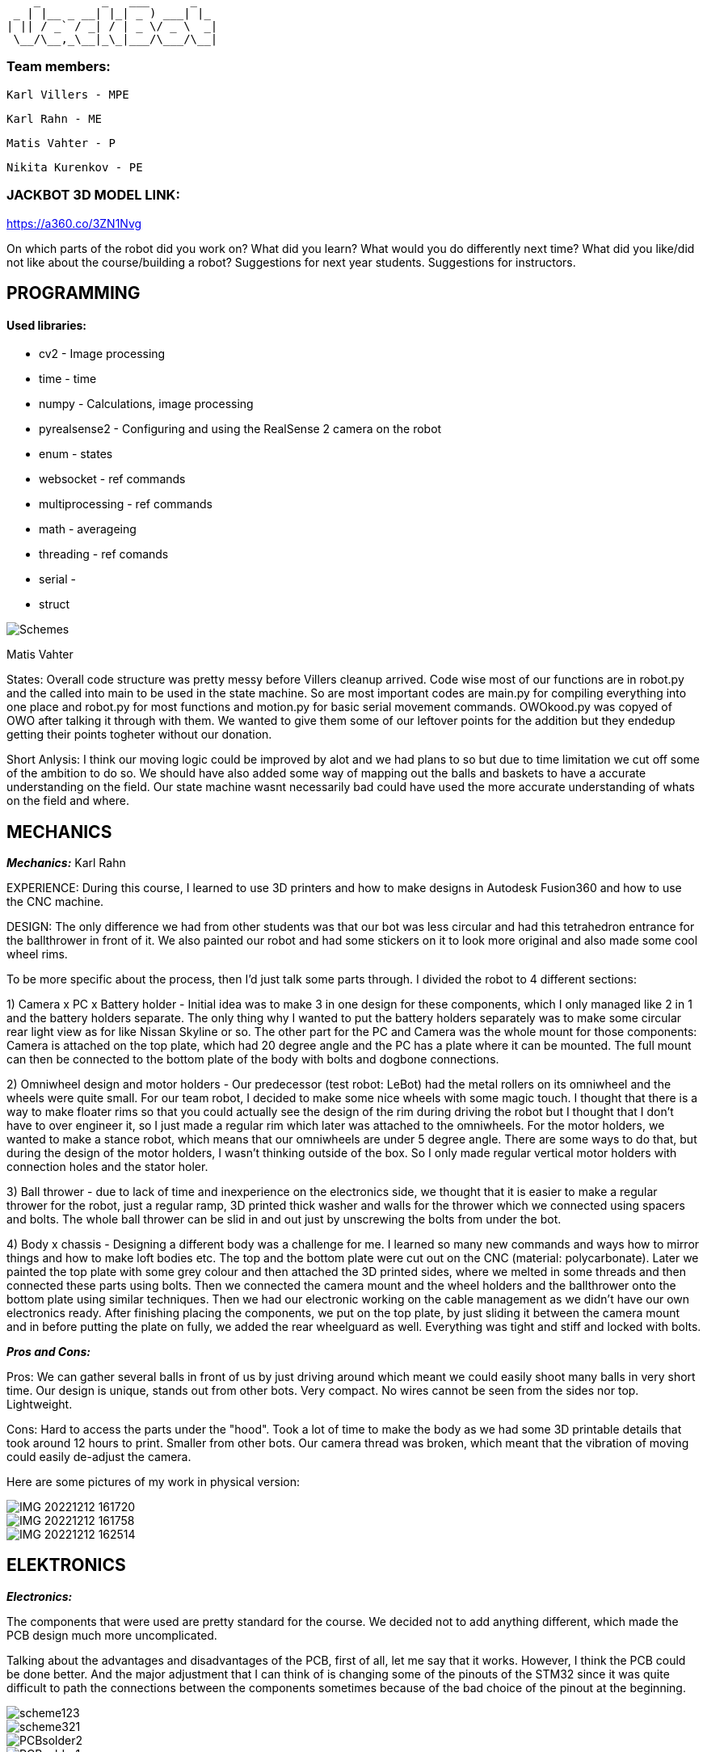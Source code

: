      _         _   ___      _   
  _ | |__ _ __| |_| _ ) ___| |_ 
 | || / _` / _| / | _ \/ _ \  _|
  \__/\__,_\__|_\_|___/\___/\__|
                                
### Team members: 

              Karl Villers - MPE

              Karl Rahn - ME
              
              Matis Vahter - P
              
              Nikita Kurenkov - PE
              
### JACKBOT 3D MODEL LINK:

https://a360.co/3ZN1Nvg

On which parts of the robot did you work on?
What did you learn?
What would you do differently next time?
What did you like/did not like about the course/building a robot?
Suggestions for next year students.
Suggestions for instructors.

== PROGRAMMING

#### Used libraries: 
* cv2 - Image processing

* time - time

* numpy - Calculations, image processing

* pyrealsense2 - Configuring and using the RealSense 2 camera on the robot

* enum - states

* websocket - ref commands

* multiprocessing - ref commands

* math - averageing

* threading - ref comands

* serial - 

* struct


image::Schemes.png[]

Matis Vahter

States: Overall code structure was pretty messy before Villers cleanup arrived. Code wise most of our functions are in robot.py and the called into main to be used in the state machine. So are most important codes are main.py for compiling everything into one place and robot.py for most functions and motion.py for basic serial movement commands. OWOkood.py was copyed of OWO after talking it through with them. We wanted to give them some of our leftover points for the addition but they endedup getting their points togheter without our donation.


Short Anlysis:
I think our moving logic could be improved by alot and we had plans to so but due to time limitation we cut off some of the ambition to do so. We should have also added some way of mapping out the balls and baskets to have a accurate understanding on the field. Our state machine wasnt necessarily bad could have used the more accurate understanding of whats on the field and where.




== MECHANICS

_**Mechanics:**_
Karl Rahn

EXPERIENCE: During this course, I learned to use 3D printers and how to make designs in Autodesk Fusion360 and how to use the CNC machine. 

DESIGN: 
The only difference we had from other students was that our bot was less circular and had this tetrahedron entrance for the ballthrower in front of it. We also painted our robot and had some stickers on it to look more original and also made some cool wheel rims. 

To be more specific about the process, then I'd just talk some parts through. I divided the robot to 4 different sections:

1) Camera x PC x Battery holder - Initial idea was to make 3 in one design for these components, which I only managed like 2 in 1 and the battery holders separate. The only  thing why I wanted to put the battery holders separately was to make some circular rear light view as for like Nissan Skyline or so. The other part for the PC and Camera was the whole mount for those components: Camera is attached on the top plate, which had 20 degree angle and the PC has a plate where it can be mounted. The full mount can then be connected to the bottom plate of the body with bolts and dogbone connections.

2) Omniwheel design and motor holders - Our predecessor (test robot: LeBot) had the metal rollers on its omniwheel and the wheels were quite small. For our team robot, I decided to make some nice wheels with some magic touch. I thought that there is a way to make floater rims so that you could actually see the design of the rim during driving the robot but I thought that I don't have to over engineer it, so I just made a regular rim which later was attached to the omniwheels.
For the motor holders, we wanted to make a stance robot, which means that our omniwheels are under 5 degree angle. There are some ways to do that, but during the design of the motor holders, I wasn't thinking outside of the box. So I only made regular vertical motor holders with connection holes and the stator holer.

3) Ball thrower - due to lack of time and inexperience on the electronics side, we thought that it is easier to make a regular thrower for the robot, just a regular ramp, 3D printed thick washer and walls for the thrower which we connected using spacers and bolts. The whole ball thrower can be slid in and out just by unscrewing the bolts from under the bot.

4) Body x chassis - Designing a different body was a challenge for me. I learned so many new commands and ways how to mirror things and how to make loft bodies etc. The top and the bottom plate were cut out on the CNC (material: polycarbonate). Later we painted the top plate with some grey colour and then attached the 3D printed sides, where we melted in some threads and then connected these parts using bolts. Then we connected the camera mount and the wheel holders and the ballthrower onto the bottom plate using similar techniques. Then we had our electronic working on the cable management as we didn't have our own electronics ready. After finishing placing the components, we put on the top plate, by just sliding it between the camera mount and in before putting the plate on fully, we added the rear wheelguard as well. Everything was tight and stiff and locked with bolts.

_**Pros and Cons:**_

Pros:
We can gather several balls in front of us by just driving around which meant we could easily shoot many balls in very short time.
Our design is unique, stands out from other bots.
Very compact.
No wires cannot be seen from the sides nor top.
Lightweight.

Cons:
Hard to access the parts under the "hood".
Took a lot of time to make the body as we had some 3D printable details that took around 12 hours to print.
Smaller from other bots.
Our camera thread was broken, which meant that the vibration of moving could easily de-adjust the camera.

Here are some pictures of my work in physical version:

image::IMG_20221212_161720.jpg[]

image::IMG_20221212_161758.jpg[]

image::IMG_20221212_162514.jpg[]


== ELEKTRONICS

_**Electronics:**_

The components that were used are pretty standard for the course. We decided not to add anything different, which made the PCB design much more uncomplicated.

Talking about the advantages and disadvantages of the PCB, first of all, let me say that it works. However, I think the PCB could be done better. And the major adjustment that I can think of is changing some of the pinouts of the STM32 since it was quite difficult to path the connections between the components sometimes because of the bad choice of the pinout at the beginning.

image::scheme123.png[]

image::scheme321.png[]

image::PCBsolder2.jpg[]

image::PCBsolder1.jpg[]


== PERSONAL COMMENTS

_**KarlR:**_ - I worked on the design part, as well a bit on firmware and electronics. Mostly I learned to use Fusion360 and 3D printing, but soldering with hot air and writing firmware was quite a new experience that I hadn't had before. During next time I wish I could only concentrate on 1 work only, cause some days I had to make allnighters in Delta. Also I wish I could understand the firmware a bit more as it was quite hard to do without any knowledge about the STM. I really liked that I had my own vision about the robot design and my teammates were happy about it. As well I could get some soldering skills and a bit of knowledge about the firmware writing as well although I didn't like staying at Delta all night to finish the firmware and the PCB soldering. For next year students, if you are a mechanic, consider talking with your teammates a lot and ask some questions about design, make paper sketches with pencil and try to implement these as soon as possible. The end of the semester will go very fast so I suggest working hard in the beginning of the semester, then it's more time to test the new robot in the other half of the semester and get some easy points done before every one else wants to show some tasks etc. If you are electronic, then just watch previous year PCB designs, they'll give a good overview about what needs to be on the PCB and in the schematic. As well I reccommend doing this in a 2 man team: 1st guy writes the firmware and 2nd one solders and designs the PCB. It's quite equal for the working hours. If you are a programmer, use a language that you know the most. Try using state machines, avoid hard coding and make the code run efficiently. Make some mathematical equations for calculating ball angles or orbiting. Get ready to make some allnighters in delta when new robot is fully ready.

####

_**Matis:**_ - I mainly worked on programming part on the course at the start I had Nikitas help and at the end of the course I had Villers help me clean up, test and write new code and at busy times helped with robot assembly along Villers and Rahn after Rahn finished with CNC. Our robot had 5 different states which we ended up using "Enum"-s for which made the code a bit more clear looking. Our states were "Stopped","Findball","Getclose","Obit","Makeshot" the names should give a pretty accurate description of what these parts of code do. We ended up using cv2 - contours that were given in the premade code but I did test cv2 - blob detection but with the help of the instructors I ended scrapping it because it was just not as viable. Along cv2 we also used pyrealsense2 which was pregiven aswell I belive and time, numpy maybe even too much numpy at some places ? 

image::a5f33fdd0c792b7dfb1d51c4c5b67e7e.png[]

For future students i recommend to start coding from the start and as new robot is being manufactured by the time the new robot is somewhat ready you should already have a pretty "okay" code ready that works with the original robot. Also you can explore around and use other methods of ball detection but I do recommend sticking with the stuff instructors have given you or atleast let them properly explain to you how to get the maximum out of that code before you go your own route. So cv2 image manipulation and so on to get the maximum out of your initial code. Also dont forget to always have one really good or multiple ways of checking distances and so on to make sure you have the right information to your robot. For connecting to the robot we used ssh since we wasted too much time trying to get the other stuff to work and ended up preffering the ssh anyways due to fps over anyother methods. Ssh is just the most simple way to go use that and when you have extra time you can try figuring something else out.

_**KarlV:**_ - I started off in mechanics/electronics but quicly moved on to programming. I dealt with assemblyng the robot and cut out the wheel thingys.
I learnt a lot of programming. 

Next time i'd start to harass the instructors earlyer. Our progress was really slow at first because we didnt know what we were doing. Once we discovered that we can get help from the instructors, our progress gained a lot of speed.

I didn't like how badly informed we were. Even at the end of the course we were still discovering things that would have been of great help at the beginning of the course.

I'd suggest reorganizing the course website so that information could actually be found.

####

_**Nikita:**_ - I mostly worked on the electronics part, especially the PCB design. At the beginning of the course, I did some programming, but later, I switched to the electronics part as I had some experience with PCB design.

As it turned out, it was not that easy, and thus it was still challenging to do the PCB. However, it was possible with the help of teachers.

During this course, I learned a lot about electronics, especially PCB design.

For next year's students, I would strongly advise one thing - do not hesitate to ask for help or advice if you do not understand something.











 ___ _        
 | _ (_)__ _ _ 
 |  _/ / _| '_|
 |_| |_\__|_|  
  ___ __ ___ ___ 
 |_  )  \_  )_  )
  / / () / / / / 
 /___\__/___/___|           
 ___ _    ___   ___ 
 | _ ) |  / _ \ / __|
 | _ \ |_| (_) | (_ |
 |___/____\___/ \___|
 
                     
Documentation of Team Jackbot activites:

 ___           _             _             
/ __| ___ _ __| |_ ___ _ __ | |__  ___ _ _                            
\__ \/ -_) '_ \  _/ -_) '  \| '_ \/ -_) '_|
|___/\___| .__/\__\___|_|_|_|_.__/\___|_|   
          |_|                               

During the first 2 weeks of September, we got together and messed with assembling LeBot, programmers studied the code and mechanics/electronics were soldering different wires

1st September --- KarlR & KarlV 3h soldering battery connection wires. Nikita and Matis 3h were studying code and how to access the PC. 

5th September --- KarlR & KarlV 3h finished soldering wires, started assembling LeBot chassis and electronics. Matis and Nikita were working on the code already, making some 

9th September --- KarlR & KarlV 3h Finished assembling LeBot. Matis and Nikita were able to move the wheel motors for the first time.

12th September --- KarlR 2h started learing tools of Autodesk Fusion360. KarlV 3h was working on robot, tightening bolts and making sure that the pcbs will stay on the robot. Nikita and Matis 3h managed to move all the 3 wheels.

15th September --- KarlR 3h, managed to get his hands on Autodesk licence, making first sketches, still watching tutorials and LeBots designs. KarlV found some errors for the assemble, took it apart, fixed a soldering. Nikita and Matis were editing the code, making a structure for it.

19th September --- KarlR 3h, started making the Ball Thrower, taking measures from the ball and motor. KarlV 3h assembled the robot again and checked if more errors can be found. Matis and Nikita were able to move the 3 motors again and tried moving the thrower motor as well. 

22nd September --- KarlR 3h, worked on the design of the Ball Thrower. KarlV 3h, did some wire management, which meant that robot had to be disassembled again. Matis 3h was working on the camera thresholding, Nikita couldn't come that day.

26th September --- KarlR 2h, worked on the design of the Ball Thrower. KarlV couldn't attend the lesson. Matis 3h was working on the camera threshold, Nikita 3h was helping him with it.

29th September --- KarlR couldn't attend the day, though he improved the design at home approximately for 4h or so. KarlV 3h was helping Nikita and Matis for reviewing the work of motors.

  ___     _       _             
 / _ \ __| |_ ___| |__  ___ _ _ 
| (_) / _|  _/ _ \ '_ \/ -_) '_|
 \___/\__|\__\___/_.__/\___|_|  


3rd October --- KarlR 2h, improved the ball thrower. KarlV 3h worked on the camera position. Matis and Nikita 3h were trying to move the robot for the first time in action.

6th October --- KarlR 3h, made some last edits for the ramp. KarlV reviewed the movement of LeBot, tightened the wheel bolts. Nikita and Matis 3h made the robot to follow the ball.    

10th October --- KarlR 2h, tried to print out the parts for ball thrower. KarlV assembled the parts and then tested the thrower with Matis and Nikita (3h). Turned out that the ramp's angle was too steep, which meant that new ramp should be made.  

13th October --- KarlR 3h, tried fixing the ramp's angle, improved the thrower a bit and found out that it's better to use a miller for manufacturing the ramp. KarlV and programming team was trying to work with the printed ramp (3h).  

17th October --- KarlR 3h made the manufacturing model ready, although he couldn't mill out the updated thrower due to queue to the milling machine. KarlV couldn't attend the day. Matis and Nikita 3h were making some major changes to the code to run smoother.

20th October --- Karl 3h fixed the design, fixed the manufacturing model and the thrower should be milled out next time. KarlV 3h was helping to measure some distances with Nikita and Matis. 

24th October --- Karl 3h fixed the design of the ball thrower and managed to mill out the new parts for the ball thrower. KarlV with Nikita and Matis 3h tested the new ramp and was working quite okay.    

27th October --- KarlR 4h started making new robot, the JackBot 1.0. KarlV 3h worked on the equation for the motor to throw the balls (made statistics). Matis and Nikita assisted him during his time at the school.

31st October --- KarlR 2h made motor holders ready, started making some wheel designs. KarlV, Matis, Nikita were trying to make some code improvements for orbiting and moving around.

 _  _                   _             
| \| |_____ _____ _ __ | |__  ___ _ _ 
| .` / _ \ V / -_) '  \| '_ \/ -_) '_|
|_|\_\___/\_/\___|_|_|_|_.__/\___|_|  
                                       
                                       
3rd November --- KarlR started making camera holder design, had some ides for omniwheel designs. KarlV started making programming, changing most of the code to universal. Matis and Nikita were missing that day.

7th November --- 2h KarlR improved omniwheel design, improved camera holder design, started making JackBot 1.0 chassis design with KarlV's given measurements. 3h KarlV was working on orbiting problem, Matis worked on thresholding, Nikita was studying home for a big test.

10th November --- 5h KarlR made some major design improvements for the whole new robot and asked some instructions from the instructors and teachers. KarlV 5h worked mainly on the code with Matis and also tried to qualify with the robot. Nikita was studying some of the schematics things with KarlR 3h.  

14th November --- 5h KarlR finished making the first prototype design for the robot, maybe needs some modifying. 3h KarlV and Matis were working on the programming and movement, made a new equation for the ball throwing. 2h Nikita was studying the code made by Matis and Karl

17th November --- 6h KarlR made some minor changes for the new robot, started making electronics schematic and made some component symbols and footprints, teached Nikita how to do things in Altium (although Nikita was more familiar with easyEDA so KarlR suggested him using that platform). KarlV and

21st November --- KarlR 6h, KarlV 6h, Nikita 3h, Matis 4h: KarlR improved the design of the JackBot, almost ready for manufacturing, Nikita started making a design of schematic (improved KarlR's scheme), Matis improved the equations for throwing the ball, KarlV milled out motor mounts and approved the orbiting code.                

24th November --- KarlR 5h printed out the wheels and made a beautyrim, as well printed out the battery holders. 3h KarlV and Matis were trying to fix the orbiting problem for the robot. Nikita 4h improved the schematic with KarlR advice.

28th November --- 6h KarlR, 6h KarlV, 3h Matis, 3h Nikita. KarlR edited the chassis design. Villers holed and threaded wheel mounts, Matis disassembled LeBot and assembled new OmniWheels for JackBot. Nikita made major changes for PCB and schematic. 

 ___                   _             
|   \ ___ __ ___ _ __ | |__  ___ _ _ 
| |) / -_) _/ -_) '  \| '_ \/ -_) '_|
|___/\___\__\___|_|_|_|_.__/\___|_|  
                                      

1st December --- 5h KarlR, 5h KarlV, 3h Matis, 3h Nikita. KarlR and KarlV printed the robot chassis details, Matis was improving the Omniwheels. KarlR was making a manufacture file for the milling of the JackBot. Nikita made some last improvements for the PCB and started working on firmware.

5th December --- 7h KarlR & KarlV, 4h Matis, 3.5h Nikita. PCB ready for ordering, milled and manufactured the whole new Bot. 

6th December --- 4h KarlR, KarlV and Matis. Painted the robot chassis parts with spray paint and sanded some parts. Melted the threads into the 3D printed parts, assembled the bot with old electronics, ready for movement.

8th December --- 6h KarlR & KarlV & Matis, 4.5h Nikita. KarlR and Nikita worked on firmware, KarlV and Matis were working on the code. Qualified to the test competition first time with new bot and managed to achieve 2nd place. Got some points for the manufacturing and some electronics as well.

10th December --- Solo 4h Villers. Fixed code and made a video of the bot shooting balls towards basket.

12th December --- 6h Had the last presentation, got to start working on the PCB, Villers and Matis were showcasing the bot to Allan for some programmers points. Karl and Nikita were working on the fresh PCB.

14th December --- 13h KarlR tried working with the PCB and coded some firmware.

15th December --- 9h KarlR tried working with the PCB and coded some firmware. 4h KarlV and Matis were working on the code and got some points, 4h Nikita was making solder fixes for the PCB.

16th December --- 6h KarlR,KarlV,Matis,Nikita, qualified for the money winning competition DeltaX, unfortunately our bot broken because one of the motor connectors got disconnected due to impact from another robot and got 5th place. KarlR managed to light up a LED on the new PCB and made some major changes in the firmware but unfortunately couldn't move a motor nor hear the second beep.

17th December --- 4h KarlR and Nikita. Qualified for DeltaX competition, got our points, ate pizza and watched the code that our programmers had put together.
